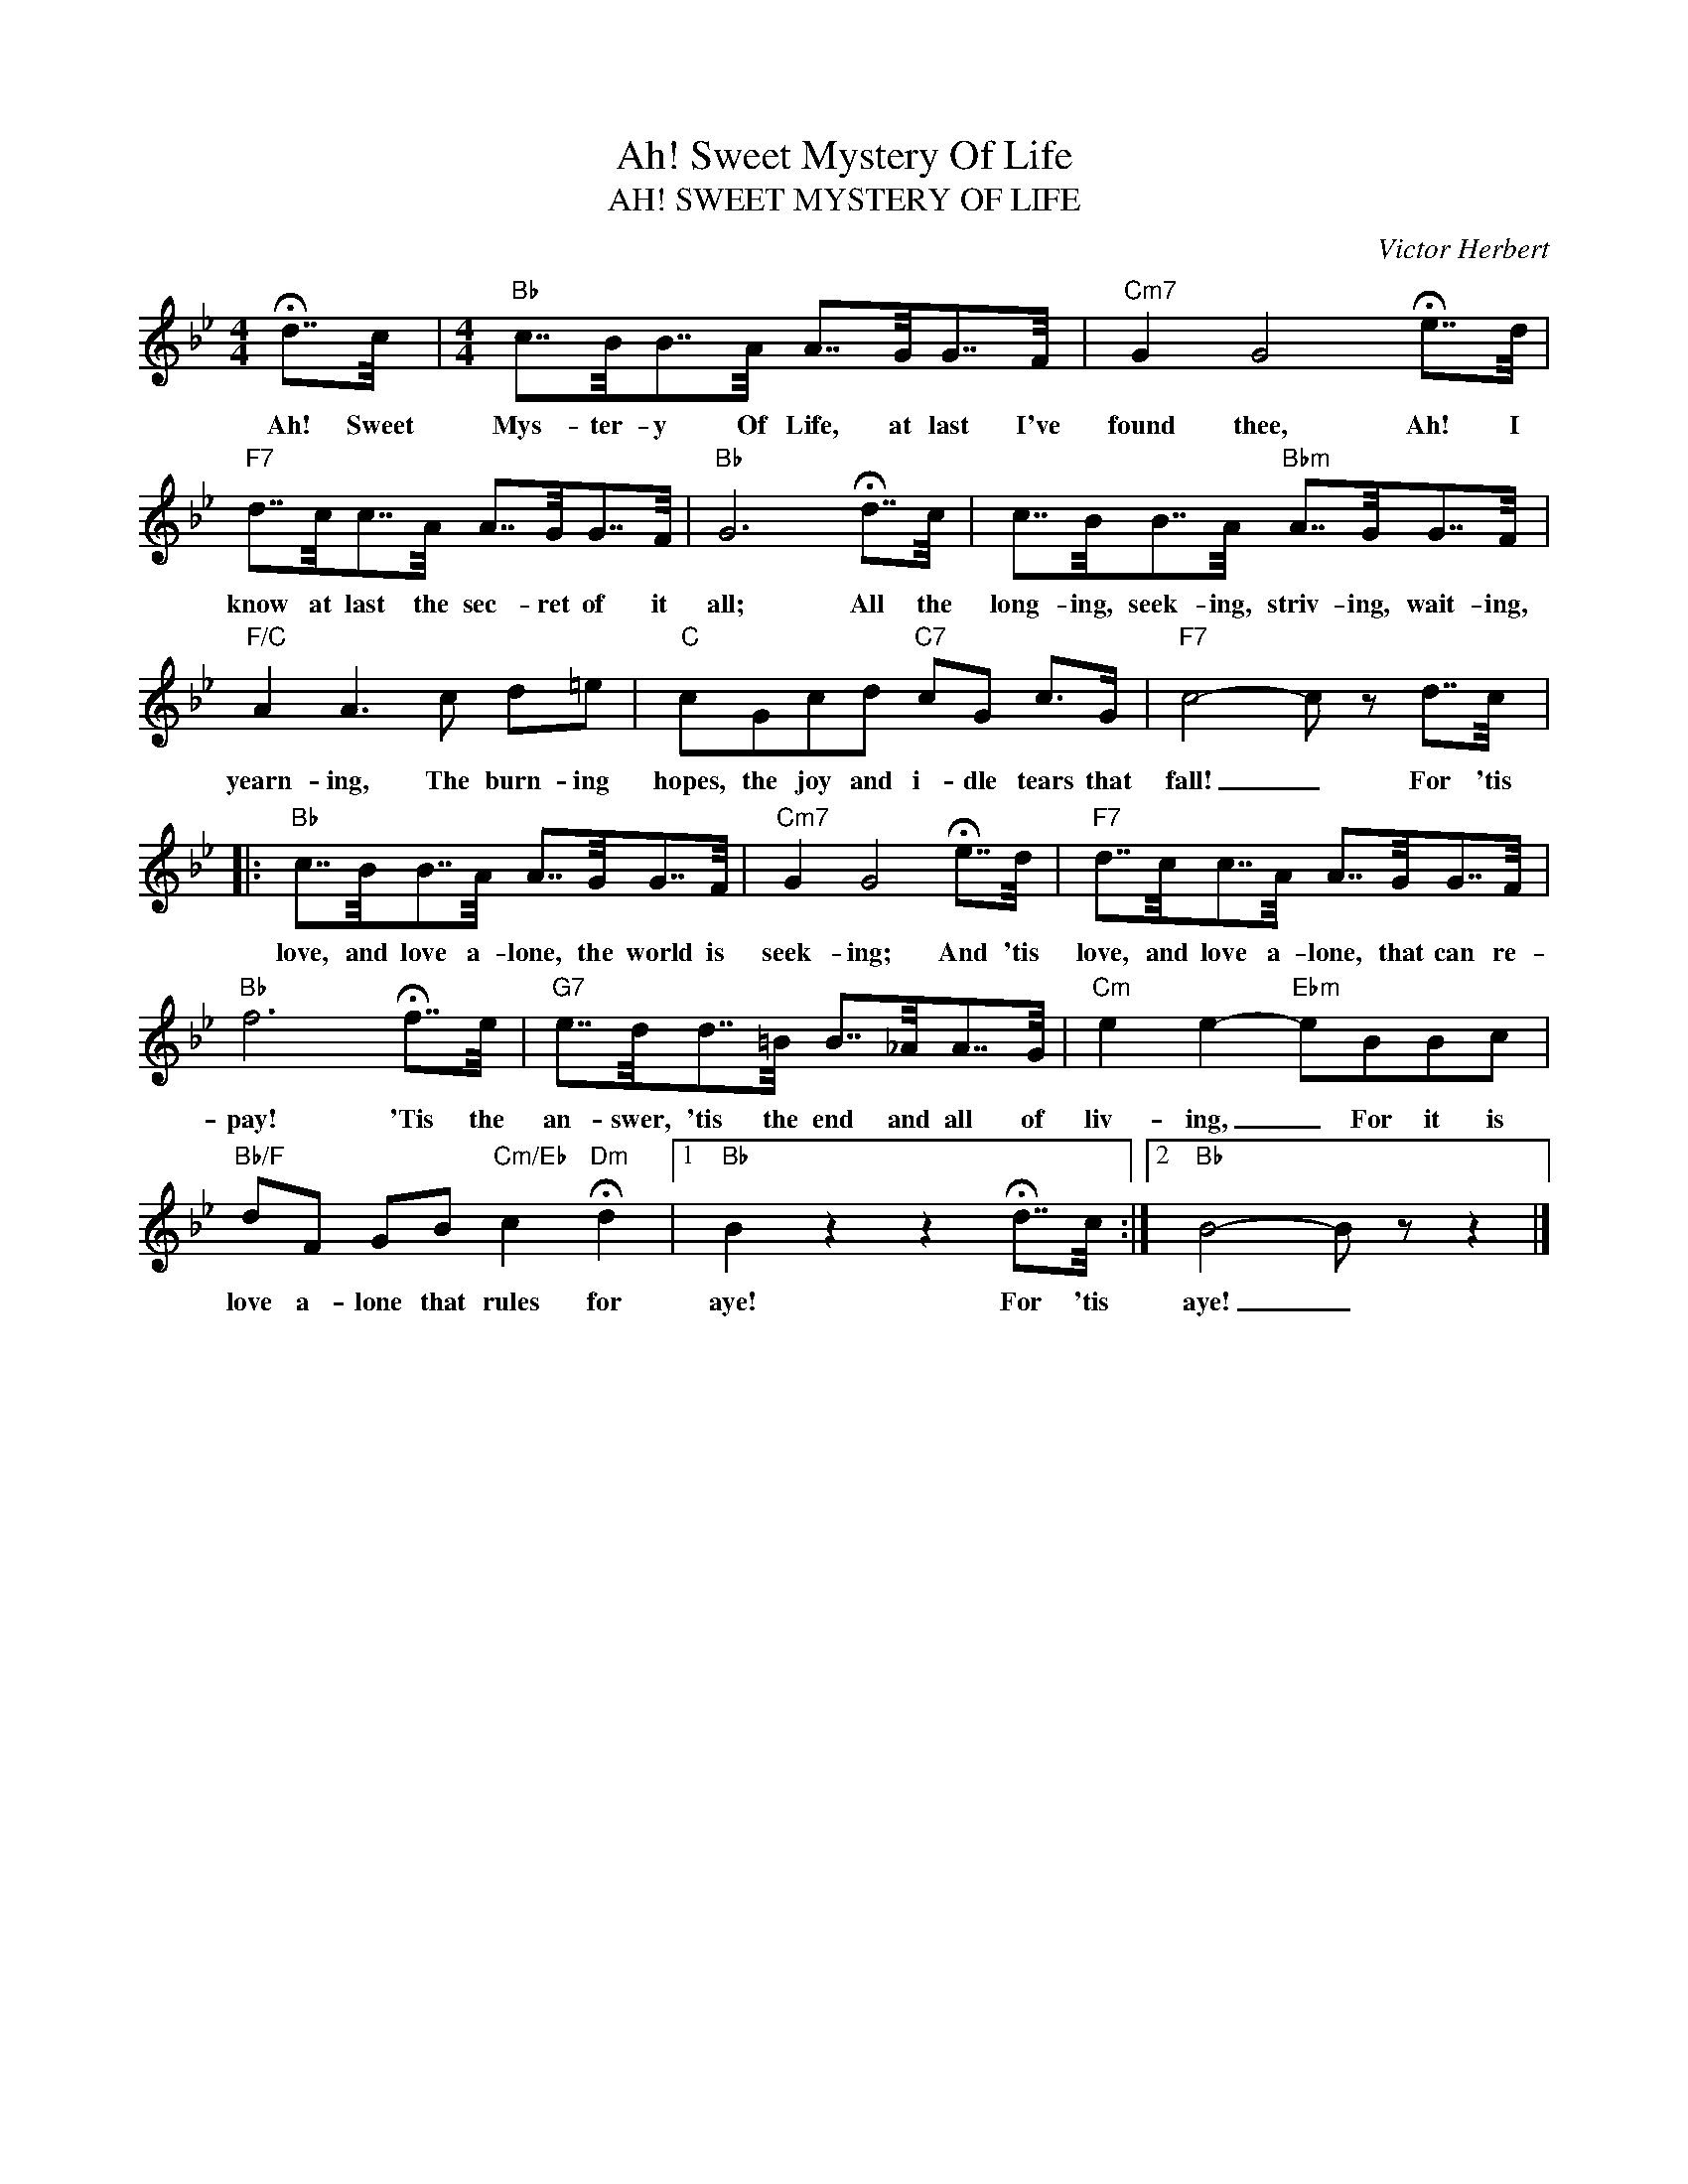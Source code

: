 X:1
T:Ah! Sweet Mystery Of Life
T:AH! SWEET MYSTERY OF LIFE
C:Victor Herbert
Z:Public Domain
L:1/16
M:4/4
K:Bb
V:1 treble 
%%MIDI program 0
V:1
 !fermata!d7/2c/ |[M:4/4]"Bb" c7/2B/B7/2A/ A7/2G/G7/2F/ |"Cm7" G4 G8 !fermata!e7/2d/ | %3
w: Ah! Sweet|Mys- ter- y Of Life, at last I've|found thee, Ah! I|
"F7" d7/2c/c7/2A/ A7/2G/G7/2F/ |"Bb" G12 !fermata!d7/2c/ | c7/2B/B7/2A/"Bbm" A7/2G/G7/2F/ | %6
w: know at last the sec- ret of it|all; All the|long- ing, seek- ing, striv- ing, wait- ing,|
"F/C" A4 A6 c2 d2=e2 |"C" c2G2c2d2"C7" c2G2 c2>G2 |"F7" c8- c2 z2 d7/2c/ |: %9
w: yearn- ing, The burn- ing|hopes, the joy and i- dle tears that|fall! _ For 'tis|
"Bb" c7/2B/B7/2A/ A7/2G/G7/2F/ |"Cm7" G4 G8 !fermata!e7/2d/ |"F7" d7/2c/c7/2A/ A7/2G/G7/2F/ | %12
w: love, and love a- lone, the world is|seek- ing; And 'tis|love, and love a- lone, that can re-|
"Bb" f12 !fermata!f7/2e/ |"G7" e7/2d/d7/2=B/ B7/2_A/A7/2G/ |"Cm" e4 e4-"Ebm" e2B2B2c2 | %15
w: pay! 'Tis the|an- swer, 'tis the end and all of|liv- ing, _ For it is|
"Bb/F" d2F2 G2B2"Cm/Eb" c4"Dm" !fermata!d4 |1"Bb" B4 z4 z4 !fermata!d7/2c/ :|2"Bb" B8- B2 z2 z4 |] %18
w: love a- lone that rules for|aye! For 'tis|aye! _|

